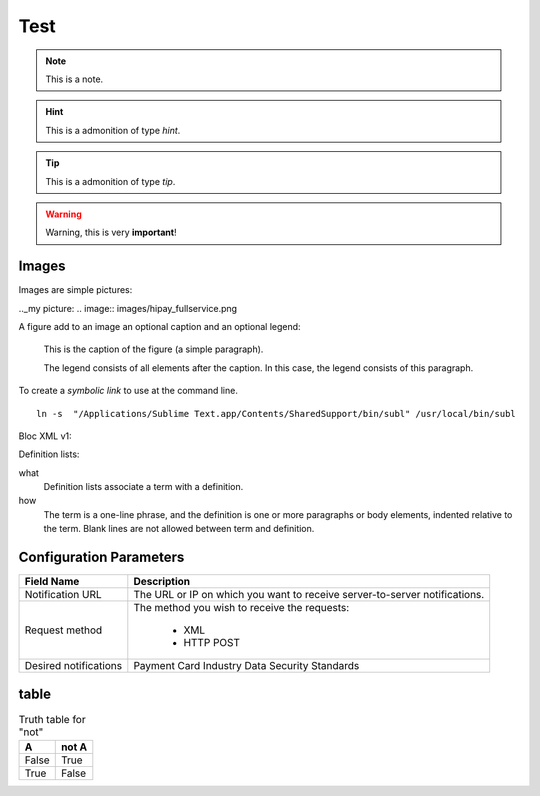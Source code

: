 .. _test:

Test
====

.. note:: This is a note.

.. hint:: This is a admonition of type `hint`.

.. tip:: This is a admonition of type `tip`.

.. warning:: Warning, this is very **important**!

.. seealso:: This is a admonition of type `seealso`.

Images
------

Images are simple pictures:

.._my picture:
.. image:: images/hipay_fullservice.png


A figure add to an image an optional caption and an optional legend:

.. figure:: images/hipay_fullservice.png
    :alt: logo HiPay Fullservice

    This is the caption of the figure (a simple paragraph).

    The legend consists of all elements after the caption. In this
    case, the legend consists of this paragraph.


To create a `symbolic link` to use at the command line.

::

    ln -s  "/Applications/Sublime Text.app/Contents/SharedSupport/bin/subl" /usr/local/bin/subl

Bloc XML v1:

.. code-block:: xml
    :linenos:

    <?xml version="1.0" encoding="UTF-8"?>
    <response>
        <state>completed</state>
        <reason/>
        <forward_url/>
        <test>false</test>
        <mid>00035167042</mid>
        <attempt_id>2015</attempt_id>
        <authorization_code>59351</authorization_code>
        ...
    </response>

Definition lists:

what
  Definition lists associate a term with
  a definition.

how
  The term is a one-line phrase, and the
  definition is one or more paragraphs or
  body elements, indented relative to the
  term. Blank lines are not allowed
  between term and definition.


Configuration Parameters
------------------------
===================== 	===========================================================================
Field Name        		Description
===================== 	===========================================================================
Notification URL		The URL or IP on which you want to receive server-to-server notifications.
---------------------  	---------------------------------------------------------------------------
Request method			The method you wish to receive the requests:

					      - XML
					      - HTTP POST
--------------------- 	---------------------------------------------------------------------------
Desired notifications	Payment Card Industry Data Security Standards
=====================  	===========================================================================

table
-----

.. table:: Truth table for "not"

   =====  =====
     A    not A
   =====  =====
   False  True
   True   False
   =====  =====


